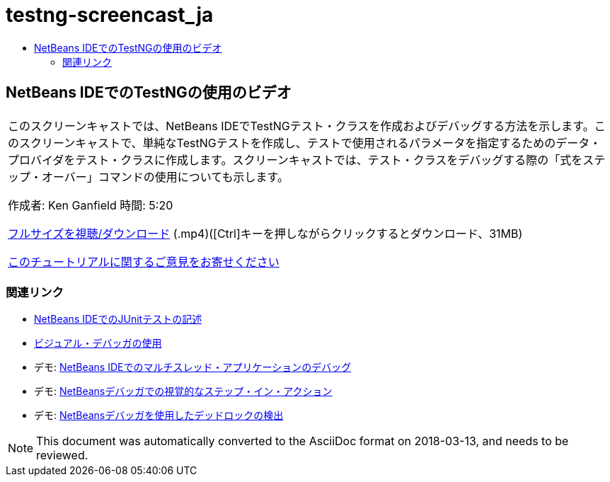 // 
//     Licensed to the Apache Software Foundation (ASF) under one
//     or more contributor license agreements.  See the NOTICE file
//     distributed with this work for additional information
//     regarding copyright ownership.  The ASF licenses this file
//     to you under the Apache License, Version 2.0 (the
//     "License"); you may not use this file except in compliance
//     with the License.  You may obtain a copy of the License at
// 
//       http://www.apache.org/licenses/LICENSE-2.0
// 
//     Unless required by applicable law or agreed to in writing,
//     software distributed under the License is distributed on an
//     "AS IS" BASIS, WITHOUT WARRANTIES OR CONDITIONS OF ANY
//     KIND, either express or implied.  See the License for the
//     specific language governing permissions and limitations
//     under the License.
//

= testng-screencast_ja
:jbake-type: page
:jbake-tags: old-site, needs-review
:jbake-status: published
:keywords: Apache NetBeans  testng-screencast_ja
:description: Apache NetBeans  testng-screencast_ja
:toc: left
:toc-title:

== NetBeans IDEでのTestNGの使用のビデオ

|===
|このスクリーンキャストでは、NetBeans IDEでTestNGテスト・クラスを作成およびデバッグする方法を示します。このスクリーンキャストで、単純なTestNGテストを作成し、テストで使用されるパラメータを指定するためのデータ・プロバイダをテスト・クラスに作成します。スクリーンキャストでは、テスト・クラスをデバッグする際の「式をステップ・オーバー」コマンドの使用についても示します。

作成者: Ken Ganfield
時間: 5:20

link:http://bits.netbeans.org/media/testng-screencast.mp4[フルサイズを視聴/ダウンロード] (.mp4)([Ctrl]キーを押しながらクリックするとダウンロード、31MB)


link:/about/contact_form.html?to=3&subject=Feedback:%20Video%20of%20Using%20TestNG%20in%20NetBeans%20IDE[このチュートリアルに関するご意見をお寄せください]
  
|===

=== 関連リンク

* link:junit-intro.html[NetBeans IDEでのJUnitテストの記述]
* link:debug-visual.html[ビジュアル・デバッガの使用]
* デモ: link:debug-multithreaded-screencast.html[NetBeans IDEでのマルチスレッド・アプリケーションのデバッグ]
* デモ: link:debug-stepinto-screencast.html[NetBeansデバッガでの視覚的なステップ・イン・アクション]
* デモ: link:debug-deadlock-screencast.html[NetBeansデバッガを使用したデッドロックの検出]

NOTE: This document was automatically converted to the AsciiDoc format on 2018-03-13, and needs to be reviewed.
